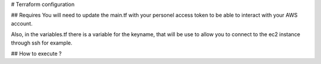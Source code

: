 # Terraform configuration

## Requires
You will need to update the main.tf with your personel access token to be able to interact with your AWS account.

Also, in the variables.tf there is a variable for the keyname, that will be use to allow you to connect to the ec2 instance through ssh for example.

## How to execute ?

